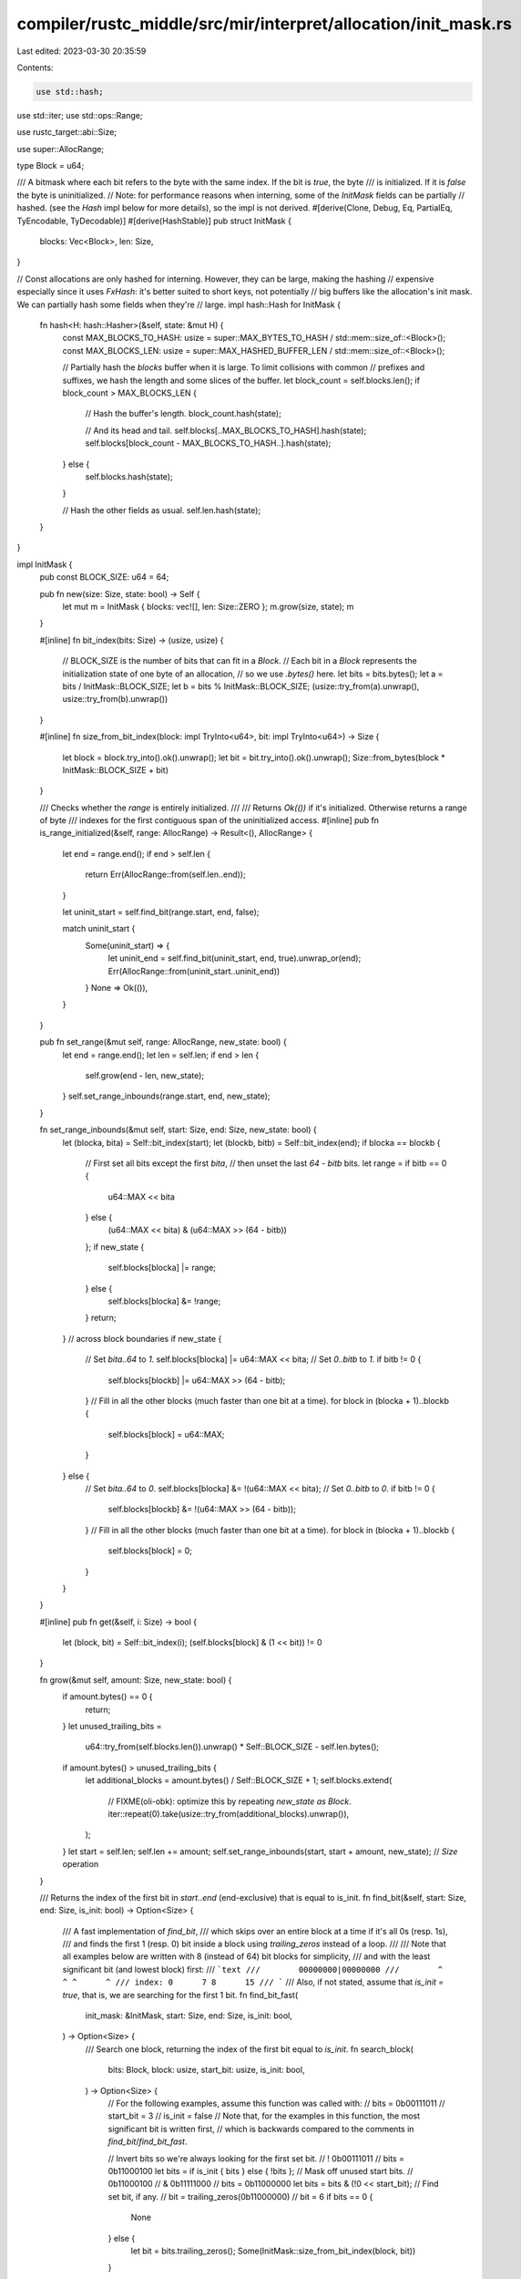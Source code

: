 compiler/rustc_middle/src/mir/interpret/allocation/init_mask.rs
===============================================================

Last edited: 2023-03-30 20:35:59

Contents:

.. code-block:: rs

    use std::hash;
use std::iter;
use std::ops::Range;

use rustc_target::abi::Size;

use super::AllocRange;

type Block = u64;

/// A bitmask where each bit refers to the byte with the same index. If the bit is `true`, the byte
/// is initialized. If it is `false` the byte is uninitialized.
// Note: for performance reasons when interning, some of the `InitMask` fields can be partially
// hashed. (see the `Hash` impl below for more details), so the impl is not derived.
#[derive(Clone, Debug, Eq, PartialEq, TyEncodable, TyDecodable)]
#[derive(HashStable)]
pub struct InitMask {
    blocks: Vec<Block>,
    len: Size,
}

// Const allocations are only hashed for interning. However, they can be large, making the hashing
// expensive especially since it uses `FxHash`: it's better suited to short keys, not potentially
// big buffers like the allocation's init mask. We can partially hash some fields when they're
// large.
impl hash::Hash for InitMask {
    fn hash<H: hash::Hasher>(&self, state: &mut H) {
        const MAX_BLOCKS_TO_HASH: usize = super::MAX_BYTES_TO_HASH / std::mem::size_of::<Block>();
        const MAX_BLOCKS_LEN: usize = super::MAX_HASHED_BUFFER_LEN / std::mem::size_of::<Block>();

        // Partially hash the `blocks` buffer when it is large. To limit collisions with common
        // prefixes and suffixes, we hash the length and some slices of the buffer.
        let block_count = self.blocks.len();
        if block_count > MAX_BLOCKS_LEN {
            // Hash the buffer's length.
            block_count.hash(state);

            // And its head and tail.
            self.blocks[..MAX_BLOCKS_TO_HASH].hash(state);
            self.blocks[block_count - MAX_BLOCKS_TO_HASH..].hash(state);
        } else {
            self.blocks.hash(state);
        }

        // Hash the other fields as usual.
        self.len.hash(state);
    }
}

impl InitMask {
    pub const BLOCK_SIZE: u64 = 64;

    pub fn new(size: Size, state: bool) -> Self {
        let mut m = InitMask { blocks: vec![], len: Size::ZERO };
        m.grow(size, state);
        m
    }

    #[inline]
    fn bit_index(bits: Size) -> (usize, usize) {
        // BLOCK_SIZE is the number of bits that can fit in a `Block`.
        // Each bit in a `Block` represents the initialization state of one byte of an allocation,
        // so we use `.bytes()` here.
        let bits = bits.bytes();
        let a = bits / InitMask::BLOCK_SIZE;
        let b = bits % InitMask::BLOCK_SIZE;
        (usize::try_from(a).unwrap(), usize::try_from(b).unwrap())
    }

    #[inline]
    fn size_from_bit_index(block: impl TryInto<u64>, bit: impl TryInto<u64>) -> Size {
        let block = block.try_into().ok().unwrap();
        let bit = bit.try_into().ok().unwrap();
        Size::from_bytes(block * InitMask::BLOCK_SIZE + bit)
    }

    /// Checks whether the `range` is entirely initialized.
    ///
    /// Returns `Ok(())` if it's initialized. Otherwise returns a range of byte
    /// indexes for the first contiguous span of the uninitialized access.
    #[inline]
    pub fn is_range_initialized(&self, range: AllocRange) -> Result<(), AllocRange> {
        let end = range.end();
        if end > self.len {
            return Err(AllocRange::from(self.len..end));
        }

        let uninit_start = self.find_bit(range.start, end, false);

        match uninit_start {
            Some(uninit_start) => {
                let uninit_end = self.find_bit(uninit_start, end, true).unwrap_or(end);
                Err(AllocRange::from(uninit_start..uninit_end))
            }
            None => Ok(()),
        }
    }

    pub fn set_range(&mut self, range: AllocRange, new_state: bool) {
        let end = range.end();
        let len = self.len;
        if end > len {
            self.grow(end - len, new_state);
        }
        self.set_range_inbounds(range.start, end, new_state);
    }

    fn set_range_inbounds(&mut self, start: Size, end: Size, new_state: bool) {
        let (blocka, bita) = Self::bit_index(start);
        let (blockb, bitb) = Self::bit_index(end);
        if blocka == blockb {
            // First set all bits except the first `bita`,
            // then unset the last `64 - bitb` bits.
            let range = if bitb == 0 {
                u64::MAX << bita
            } else {
                (u64::MAX << bita) & (u64::MAX >> (64 - bitb))
            };
            if new_state {
                self.blocks[blocka] |= range;
            } else {
                self.blocks[blocka] &= !range;
            }
            return;
        }
        // across block boundaries
        if new_state {
            // Set `bita..64` to `1`.
            self.blocks[blocka] |= u64::MAX << bita;
            // Set `0..bitb` to `1`.
            if bitb != 0 {
                self.blocks[blockb] |= u64::MAX >> (64 - bitb);
            }
            // Fill in all the other blocks (much faster than one bit at a time).
            for block in (blocka + 1)..blockb {
                self.blocks[block] = u64::MAX;
            }
        } else {
            // Set `bita..64` to `0`.
            self.blocks[blocka] &= !(u64::MAX << bita);
            // Set `0..bitb` to `0`.
            if bitb != 0 {
                self.blocks[blockb] &= !(u64::MAX >> (64 - bitb));
            }
            // Fill in all the other blocks (much faster than one bit at a time).
            for block in (blocka + 1)..blockb {
                self.blocks[block] = 0;
            }
        }
    }

    #[inline]
    pub fn get(&self, i: Size) -> bool {
        let (block, bit) = Self::bit_index(i);
        (self.blocks[block] & (1 << bit)) != 0
    }

    fn grow(&mut self, amount: Size, new_state: bool) {
        if amount.bytes() == 0 {
            return;
        }
        let unused_trailing_bits =
            u64::try_from(self.blocks.len()).unwrap() * Self::BLOCK_SIZE - self.len.bytes();
        if amount.bytes() > unused_trailing_bits {
            let additional_blocks = amount.bytes() / Self::BLOCK_SIZE + 1;
            self.blocks.extend(
                // FIXME(oli-obk): optimize this by repeating `new_state as Block`.
                iter::repeat(0).take(usize::try_from(additional_blocks).unwrap()),
            );
        }
        let start = self.len;
        self.len += amount;
        self.set_range_inbounds(start, start + amount, new_state); // `Size` operation
    }

    /// Returns the index of the first bit in `start..end` (end-exclusive) that is equal to is_init.
    fn find_bit(&self, start: Size, end: Size, is_init: bool) -> Option<Size> {
        /// A fast implementation of `find_bit`,
        /// which skips over an entire block at a time if it's all 0s (resp. 1s),
        /// and finds the first 1 (resp. 0) bit inside a block using `trailing_zeros` instead of a loop.
        ///
        /// Note that all examples below are written with 8 (instead of 64) bit blocks for simplicity,
        /// and with the least significant bit (and lowest block) first:
        /// ```text
        ///        00000000|00000000
        ///        ^      ^ ^      ^
        /// index: 0      7 8      15
        /// ```
        /// Also, if not stated, assume that `is_init = true`, that is, we are searching for the first 1 bit.
        fn find_bit_fast(
            init_mask: &InitMask,
            start: Size,
            end: Size,
            is_init: bool,
        ) -> Option<Size> {
            /// Search one block, returning the index of the first bit equal to `is_init`.
            fn search_block(
                bits: Block,
                block: usize,
                start_bit: usize,
                is_init: bool,
            ) -> Option<Size> {
                // For the following examples, assume this function was called with:
                //   bits = 0b00111011
                //   start_bit = 3
                //   is_init = false
                // Note that, for the examples in this function, the most significant bit is written first,
                // which is backwards compared to the comments in `find_bit`/`find_bit_fast`.

                // Invert bits so we're always looking for the first set bit.
                //        ! 0b00111011
                //   bits = 0b11000100
                let bits = if is_init { bits } else { !bits };
                // Mask off unused start bits.
                //          0b11000100
                //        & 0b11111000
                //   bits = 0b11000000
                let bits = bits & (!0 << start_bit);
                // Find set bit, if any.
                //   bit = trailing_zeros(0b11000000)
                //   bit = 6
                if bits == 0 {
                    None
                } else {
                    let bit = bits.trailing_zeros();
                    Some(InitMask::size_from_bit_index(block, bit))
                }
            }

            if start >= end {
                return None;
            }

            // Convert `start` and `end` to block indexes and bit indexes within each block.
            // We must convert `end` to an inclusive bound to handle block boundaries correctly.
            //
            // For example:
            //
            //   (a) 00000000|00000000    (b) 00000000|
            //       ^~~~~~~~~~~^             ^~~~~~~~~^
            //     start       end          start     end
            //
            // In both cases, the block index of `end` is 1.
            // But we do want to search block 1 in (a), and we don't in (b).
            //
            // We subtract 1 from both end positions to make them inclusive:
            //
            //   (a) 00000000|00000000    (b) 00000000|
            //       ^~~~~~~~~~^              ^~~~~~~^
            //     start    end_inclusive   start end_inclusive
            //
            // For (a), the block index of `end_inclusive` is 1, and for (b), it's 0.
            // This provides the desired behavior of searching blocks 0 and 1 for (a),
            // and searching only block 0 for (b).
            // There is no concern of overflows since we checked for `start >= end` above.
            let (start_block, start_bit) = InitMask::bit_index(start);
            let end_inclusive = Size::from_bytes(end.bytes() - 1);
            let (end_block_inclusive, _) = InitMask::bit_index(end_inclusive);

            // Handle first block: need to skip `start_bit` bits.
            //
            // We need to handle the first block separately,
            // because there may be bits earlier in the block that should be ignored,
            // such as the bit marked (1) in this example:
            //
            //       (1)
            //       -|------
            //   (c) 01000000|00000000|00000001
            //          ^~~~~~~~~~~~~~~~~~^
            //        start              end
            if let Some(i) =
                search_block(init_mask.blocks[start_block], start_block, start_bit, is_init)
            {
                // If the range is less than a block, we may find a matching bit after `end`.
                //
                // For example, we shouldn't successfully find bit (2), because it's after `end`:
                //
                //             (2)
                //       -------|
                //   (d) 00000001|00000000|00000001
                //        ^~~~~^
                //      start end
                //
                // An alternative would be to mask off end bits in the same way as we do for start bits,
                // but performing this check afterwards is faster and simpler to implement.
                if i < end {
                    return Some(i);
                } else {
                    return None;
                }
            }

            // Handle remaining blocks.
            //
            // We can skip over an entire block at once if it's all 0s (resp. 1s).
            // The block marked (3) in this example is the first block that will be handled by this loop,
            // and it will be skipped for that reason:
            //
            //                   (3)
            //                --------
            //   (e) 01000000|00000000|00000001
            //          ^~~~~~~~~~~~~~~~~~^
            //        start              end
            if start_block < end_block_inclusive {
                // This loop is written in a specific way for performance.
                // Notably: `..end_block_inclusive + 1` is used for an inclusive range instead of `..=end_block_inclusive`,
                // and `.zip(start_block + 1..)` is used to track the index instead of `.enumerate().skip().take()`,
                // because both alternatives result in significantly worse codegen.
                // `end_block_inclusive + 1` is guaranteed not to wrap, because `end_block_inclusive <= end / BLOCK_SIZE`,
                // and `BLOCK_SIZE` (the number of bits per block) will always be at least 8 (1 byte).
                for (&bits, block) in init_mask.blocks[start_block + 1..end_block_inclusive + 1]
                    .iter()
                    .zip(start_block + 1..)
                {
                    if let Some(i) = search_block(bits, block, 0, is_init) {
                        // If this is the last block, we may find a matching bit after `end`.
                        //
                        // For example, we shouldn't successfully find bit (4), because it's after `end`:
                        //
                        //                               (4)
                        //                         -------|
                        //   (f) 00000001|00000000|00000001
                        //          ^~~~~~~~~~~~~~~~~~^
                        //        start              end
                        //
                        // As above with example (d), we could handle the end block separately and mask off end bits,
                        // but unconditionally searching an entire block at once and performing this check afterwards
                        // is faster and much simpler to implement.
                        if i < end {
                            return Some(i);
                        } else {
                            return None;
                        }
                    }
                }
            }

            None
        }

        #[cfg_attr(not(debug_assertions), allow(dead_code))]
        fn find_bit_slow(
            init_mask: &InitMask,
            start: Size,
            end: Size,
            is_init: bool,
        ) -> Option<Size> {
            (start..end).find(|&i| init_mask.get(i) == is_init)
        }

        let result = find_bit_fast(self, start, end, is_init);

        debug_assert_eq!(
            result,
            find_bit_slow(self, start, end, is_init),
            "optimized implementation of find_bit is wrong for start={:?} end={:?} is_init={} init_mask={:#?}",
            start,
            end,
            is_init,
            self
        );

        result
    }
}

/// A contiguous chunk of initialized or uninitialized memory.
pub enum InitChunk {
    Init(Range<Size>),
    Uninit(Range<Size>),
}

impl InitChunk {
    #[inline]
    pub fn is_init(&self) -> bool {
        match self {
            Self::Init(_) => true,
            Self::Uninit(_) => false,
        }
    }

    #[inline]
    pub fn range(&self) -> Range<Size> {
        match self {
            Self::Init(r) => r.clone(),
            Self::Uninit(r) => r.clone(),
        }
    }
}

impl InitMask {
    /// Returns an iterator, yielding a range of byte indexes for each contiguous region
    /// of initialized or uninitialized bytes inside the range `start..end` (end-exclusive).
    ///
    /// The iterator guarantees the following:
    /// - Chunks are nonempty.
    /// - Chunks are adjacent (each range's start is equal to the previous range's end).
    /// - Chunks span exactly `start..end` (the first starts at `start`, the last ends at `end`).
    /// - Chunks alternate between [`InitChunk::Init`] and [`InitChunk::Uninit`].
    #[inline]
    pub fn range_as_init_chunks(&self, range: AllocRange) -> InitChunkIter<'_> {
        let start = range.start;
        let end = range.end();
        assert!(end <= self.len);

        let is_init = if start < end {
            self.get(start)
        } else {
            // `start..end` is empty: there are no chunks, so use some arbitrary value
            false
        };

        InitChunkIter { init_mask: self, is_init, start, end }
    }
}

/// Yields [`InitChunk`]s. See [`InitMask::range_as_init_chunks`].
#[derive(Clone)]
pub struct InitChunkIter<'a> {
    init_mask: &'a InitMask,
    /// Whether the next chunk we will return is initialized.
    /// If there are no more chunks, contains some arbitrary value.
    is_init: bool,
    /// The current byte index into `init_mask`.
    start: Size,
    /// The end byte index into `init_mask`.
    end: Size,
}

impl<'a> Iterator for InitChunkIter<'a> {
    type Item = InitChunk;

    #[inline]
    fn next(&mut self) -> Option<Self::Item> {
        if self.start >= self.end {
            return None;
        }

        let end_of_chunk =
            self.init_mask.find_bit(self.start, self.end, !self.is_init).unwrap_or(self.end);
        let range = self.start..end_of_chunk;

        let ret =
            Some(if self.is_init { InitChunk::Init(range) } else { InitChunk::Uninit(range) });

        self.is_init = !self.is_init;
        self.start = end_of_chunk;

        ret
    }
}

/// Run-length encoding of the uninit mask.
/// Used to copy parts of a mask multiple times to another allocation.
pub struct InitCopy {
    /// Whether the first range is initialized.
    initial: bool,
    /// The lengths of ranges that are run-length encoded.
    /// The initialization state of the ranges alternate starting with `initial`.
    ranges: smallvec::SmallVec<[u64; 1]>,
}

impl InitCopy {
    pub fn no_bytes_init(&self) -> bool {
        // The `ranges` are run-length encoded and of alternating initialization state.
        // So if `ranges.len() > 1` then the second block is an initialized range.
        !self.initial && self.ranges.len() == 1
    }
}

/// Transferring the initialization mask to other allocations.
impl InitMask {
    /// Creates a run-length encoding of the initialization mask; panics if range is empty.
    ///
    /// This is essentially a more space-efficient version of
    /// `InitMask::range_as_init_chunks(...).collect::<Vec<_>>()`.
    pub fn prepare_copy(&self, range: AllocRange) -> InitCopy {
        // Since we are copying `size` bytes from `src` to `dest + i * size` (`for i in 0..repeat`),
        // a naive initialization mask copying algorithm would repeatedly have to read the initialization mask from
        // the source and write it to the destination. Even if we optimized the memory accesses,
        // we'd be doing all of this `repeat` times.
        // Therefore we precompute a compressed version of the initialization mask of the source value and
        // then write it back `repeat` times without computing any more information from the source.

        // A precomputed cache for ranges of initialized / uninitialized bits
        // 0000010010001110 will become
        // `[5, 1, 2, 1, 3, 3, 1]`,
        // where each element toggles the state.

        let mut ranges = smallvec::SmallVec::<[u64; 1]>::new();

        let mut chunks = self.range_as_init_chunks(range).peekable();

        let initial = chunks.peek().expect("range should be nonempty").is_init();

        // Here we rely on `range_as_init_chunks` to yield alternating init/uninit chunks.
        for chunk in chunks {
            let len = chunk.range().end.bytes() - chunk.range().start.bytes();
            ranges.push(len);
        }

        InitCopy { ranges, initial }
    }

    /// Applies multiple instances of the run-length encoding to the initialization mask.
    pub fn apply_copy(&mut self, defined: InitCopy, range: AllocRange, repeat: u64) {
        // An optimization where we can just overwrite an entire range of initialization
        // bits if they are going to be uniformly `1` or `0`.
        if defined.ranges.len() <= 1 {
            self.set_range_inbounds(
                range.start,
                range.start + range.size * repeat, // `Size` operations
                defined.initial,
            );
            return;
        }

        for mut j in 0..repeat {
            j *= range.size.bytes();
            j += range.start.bytes();
            let mut cur = defined.initial;
            for range in &defined.ranges {
                let old_j = j;
                j += range;
                self.set_range_inbounds(Size::from_bytes(old_j), Size::from_bytes(j), cur);
                cur = !cur;
            }
        }
    }
}


